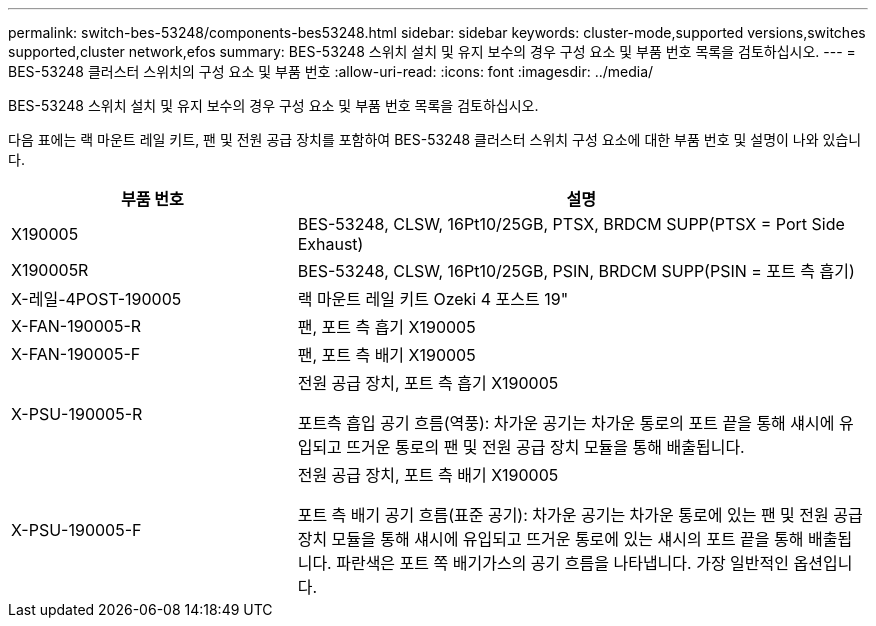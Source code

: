 ---
permalink: switch-bes-53248/components-bes53248.html 
sidebar: sidebar 
keywords: cluster-mode,supported versions,switches supported,cluster network,efos 
summary: BES-53248 스위치 설치 및 유지 보수의 경우 구성 요소 및 부품 번호 목록을 검토하십시오. 
---
= BES-53248 클러스터 스위치의 구성 요소 및 부품 번호
:allow-uri-read: 
:icons: font
:imagesdir: ../media/


[role="lead"]
BES-53248 스위치 설치 및 유지 보수의 경우 구성 요소 및 부품 번호 목록을 검토하십시오.

다음 표에는 랙 마운트 레일 키트, 팬 및 전원 공급 장치를 포함하여 BES-53248 클러스터 스위치 구성 요소에 대한 부품 번호 및 설명이 나와 있습니다.

[cols="1,2"]
|===
| 부품 번호 | 설명 


 a| 
X190005
 a| 
BES-53248, CLSW, 16Pt10/25GB, PTSX, BRDCM SUPP(PTSX = Port Side Exhaust)



 a| 
X190005R
 a| 
BES-53248, CLSW, 16Pt10/25GB, PSIN, BRDCM SUPP(PSIN = 포트 측 흡기)



 a| 
X-레일-4POST-190005
 a| 
랙 마운트 레일 키트 Ozeki 4 포스트 19"



 a| 
X-FAN-190005-R
 a| 
팬, 포트 측 흡기 X190005



 a| 
X-FAN-190005-F
 a| 
팬, 포트 측 배기 X190005



 a| 
X-PSU-190005-R
 a| 
전원 공급 장치, 포트 측 흡기 X190005

포트측 흡입 공기 흐름(역풍): 차가운 공기는 차가운 통로의 포트 끝을 통해 섀시에 유입되고 뜨거운 통로의 팬 및 전원 공급 장치 모듈을 통해 배출됩니다.



 a| 
X-PSU-190005-F
 a| 
전원 공급 장치, 포트 측 배기 X190005

포트 측 배기 공기 흐름(표준 공기): 차가운 공기는 차가운 통로에 있는 팬 및 전원 공급 장치 모듈을 통해 섀시에 유입되고 뜨거운 통로에 있는 섀시의 포트 끝을 통해 배출됩니다. 파란색은 포트 쪽 배기가스의 공기 흐름을 나타냅니다. 가장 일반적인 옵션입니다.

|===